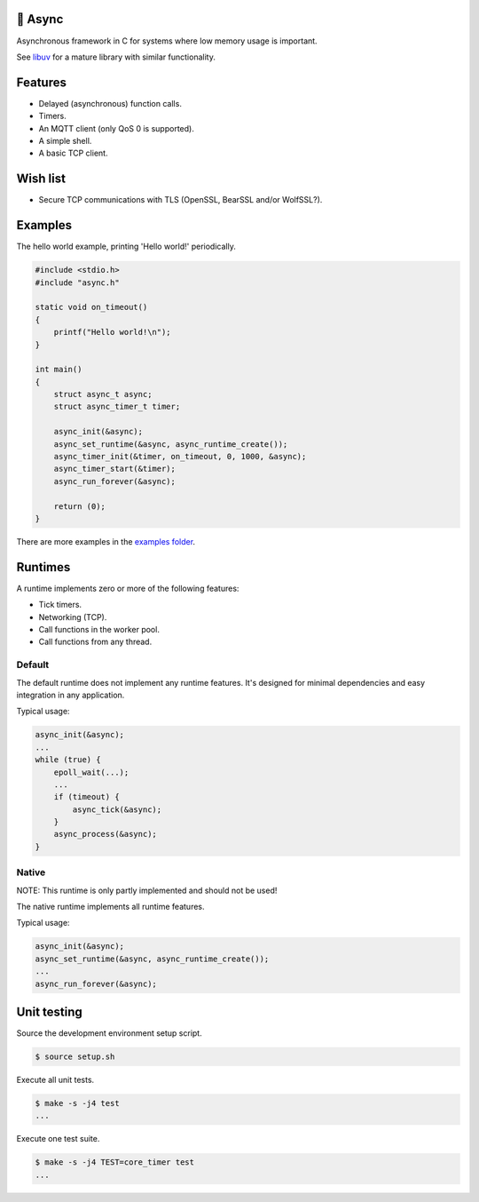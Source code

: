 |buildstatus|_
|codecov|_

🔀 Async
=======

Asynchronous framework in C for systems where low memory usage is
important.

See `libuv`_ for a mature library with similar functionality.

Features
========

- Delayed (asynchronous) function calls.

- Timers.

- An MQTT client (only QoS 0 is supported).

- A simple shell.

- A basic TCP client.

Wish list
=========

- Secure TCP communications with TLS (OpenSSL, BearSSL and/or
  WolfSSL?).

Examples
========

The hello world example, printing 'Hello world!' periodically.

.. code-block:: c

   #include <stdio.h>
   #include "async.h"

   static void on_timeout()
   {
       printf("Hello world!\n");
   }

   int main()
   {
       struct async_t async;
       struct async_timer_t timer;

       async_init(&async);
       async_set_runtime(&async, async_runtime_create());
       async_timer_init(&timer, on_timeout, 0, 1000, &async);
       async_timer_start(&timer);
       async_run_forever(&async);

       return (0);
   }

There are more examples in the `examples folder`_.

Runtimes
========

A runtime implements zero or more of the following features:

- Tick timers.

- Networking (TCP).

- Call functions in the worker pool.

- Call functions from any thread.

Default
-------

The default runtime does not implement any runtime features. It's
designed for minimal dependencies and easy integration in any
application.

Typical usage:

.. code-block:: c

   async_init(&async);
   ...
   while (true) {
       epoll_wait(...);
       ...
       if (timeout) {
           async_tick(&async);
       }
       async_process(&async);
   }

Native
------

NOTE: This runtime is only partly implemented and should not be used!

The native runtime implements all runtime features.

Typical usage:

.. code-block:: c

   async_init(&async);
   async_set_runtime(&async, async_runtime_create());
   ...
   async_run_forever(&async);

Unit testing
============

Source the development environment setup script.

.. code-block:: shell

   $ source setup.sh

Execute all unit tests.

.. code-block:: shell

   $ make -s -j4 test
   ...

Execute one test suite.

.. code-block:: shell

   $ make -s -j4 TEST=core_timer test
   ...

.. |buildstatus| image:: https://travis-ci.org/eerimoq/async.svg?branch=master
.. _buildstatus: https://travis-ci.org/eerimoq/async

.. |codecov| image:: https://codecov.io/gh/eerimoq/async/branch/master/graph/badge.svg
.. _codecov: https://codecov.io/gh/eerimoq/async

.. _libuv: https://github.com/libuv/libuv

.. _examples folder: https://github.com/eerimoq/async/tree/master/examples
